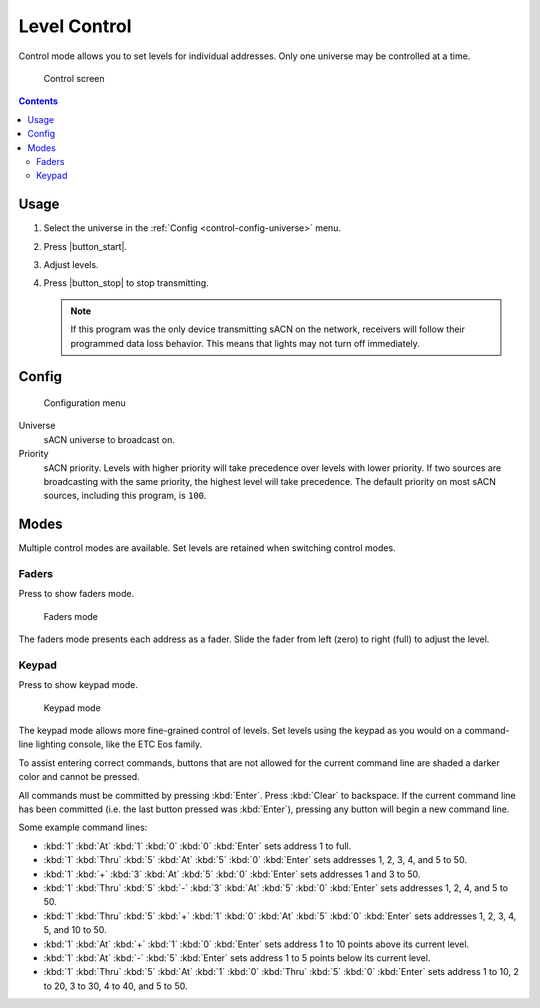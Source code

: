 .. index:: Control

.. _control:

Level Control
=============

Control mode allows you to set levels for individual addresses.  Only one universe may be controlled at a time.

.. figure:: screenshots/control_faders.png
   :class: screenshot

   Control screen

.. contents::

Usage
-----

1. Select the universe in the :ref:`Config <control-config-universe>` menu.
2. Press |button_start|.
3. Adjust levels.
4. Press |button_stop| to stop transmitting.

   .. note:: If this program was the only device transmitting sACN on the network, receivers will follow their
      programmed data loss behavior. This means that lights may not turn off immediately.

.. _control-config:

Config
------

.. figure:: screenshots/config.png
   :class: screenshot

   Configuration menu

Universe
   .. _control-config-universe:

   sACN universe to broadcast on.

Priority
   .. _control-config-priority:

   sACN priority. Levels with higher priority will take precedence over levels with lower priority. If two
   sources are broadcasting with the same priority, the highest level will take precedence. The default priority on most
   sACN sources, including this program, is ``100``.

.. _control-modes:

Modes
-----

Multiple control modes are available.  Set levels are retained when switching control modes.

.. index:: Faders

.. _control-modes-faders:

Faders
^^^^^^

.. |button_faders| image:: buttons/faders.svg
   :class: no-scaled-link btn-img

Press |button_faders| to show faders mode.

.. figure:: screenshots/control_faders.png
   :class: screenshot

   Faders mode

The faders mode presents each address as a fader.  Slide the fader from left (zero) to right (full) to adjust the level.

.. index:: Keypad

.. _control-modes-keypad:

Keypad
^^^^^^

.. |button_keypad| image:: buttons/keypad.svg
   :class: no-scaled-link btn-img

Press |button_keypad| to show keypad mode.

.. figure:: screenshots/control_keypad.png
   :class: screenshot

   Keypad mode

The keypad mode allows more fine-grained control of levels.  Set levels using the keypad as you would on a command-line
lighting console, like the ETC Eos family.

To assist entering correct commands, buttons that are not allowed for the current command line are shaded a darker color
and cannot be pressed.

All commands must be committed by pressing :kbd:`Enter`.  Press :kbd:`Clear` to backspace.  If the current command line
has been committed (i.e. the last button pressed was :kbd:`Enter`), pressing any button will begin a new command line.

Some example command lines:

.. Each keystroke must be its own :kbd: element to be formatted correctly.

* :kbd:`1` :kbd:`At` :kbd:`1` :kbd:`0` :kbd:`0` :kbd:`Enter` sets address 1 to full.
* :kbd:`1` :kbd:`Thru` :kbd:`5` :kbd:`At` :kbd:`5` :kbd:`0` :kbd:`Enter` sets addresses 1, 2, 3, 4, and 5 to 50.
* :kbd:`1` :kbd:`+` :kbd:`3` :kbd:`At` :kbd:`5` :kbd:`0` :kbd:`Enter` sets addresses 1 and 3 to 50.
* :kbd:`1` :kbd:`Thru` :kbd:`5` :kbd:`-` :kbd:`3` :kbd:`At` :kbd:`5` :kbd:`0` :kbd:`Enter` sets addresses 1, 2, 4, and 5
  to 50.
* :kbd:`1` :kbd:`Thru` :kbd:`5` :kbd:`+` :kbd:`1` :kbd:`0` :kbd:`At` :kbd:`5` :kbd:`0` :kbd:`Enter` sets addresses 1, 2,
  3, 4, 5, and 10 to 50.
* :kbd:`1` :kbd:`At` :kbd:`+` :kbd:`1` :kbd:`0` :kbd:`Enter` sets address 1 to 10 points above its current level.
* :kbd:`1` :kbd:`At` :kbd:`-` :kbd:`5` :kbd:`Enter` sets address 1 to 5 points below its current level.
* :kbd:`1` :kbd:`Thru` :kbd:`5` :kbd:`At` :kbd:`1` :kbd:`0` :kbd:`Thru` :kbd:`5` :kbd:`0` :kbd:`Enter` sets address 1 to
  10, 2 to 20, 3 to 30, 4 to 40, and 5 to 50.

